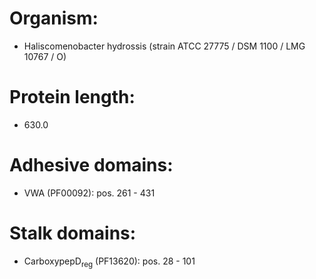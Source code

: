 * Organism:
- Haliscomenobacter hydrossis (strain ATCC 27775 / DSM 1100 / LMG 10767 / O)
* Protein length:
- 630.0
* Adhesive domains:
- VWA (PF00092): pos. 261 - 431
* Stalk domains:
- CarboxypepD_reg (PF13620): pos. 28 - 101

